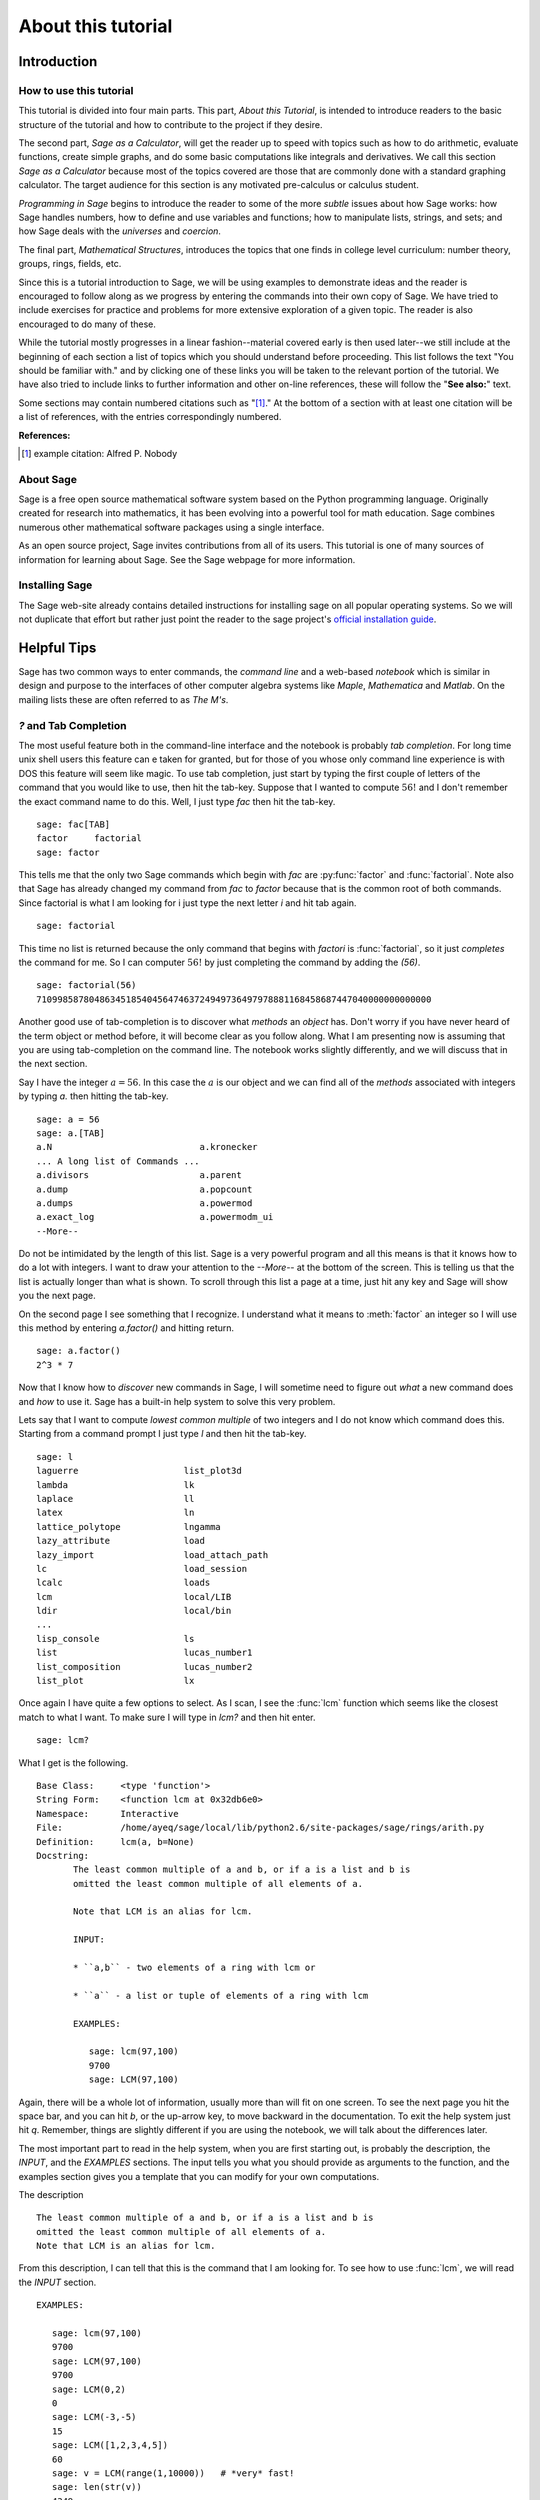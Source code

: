 .. _about_tutorial:

*********************
 About this tutorial
*********************
.. _about_tutorial_introduction:

Introduction
============

.. _about_tutorial_howto:

How to use this tutorial
------------------------

This tutorial is divided into four main parts. This part, *About this Tutorial*,  is intended to introduce  readers to the basic structure of the tutorial and how to contribute to the project if they desire.  

The second part, *Sage as a Calculator*, will get the reader up to speed
with topics such as how to do arithmetic, evaluate functions, create simple graphs, and do some basic computations like integrals and derivatives. We call this section *Sage as a Calculator* because most of the topics covered are those that are commonly done with a standard graphing calculator. The target audience for this section is any motivated pre-calculus or calculus student.   

*Programming in Sage*  begins to introduce the reader to some of the more *subtle* issues about how Sage works:  how Sage handles numbers, how to define and use variables and functions; how to manipulate lists, strings, and sets; and how Sage deals with the *universes* and *coercion*. 

The final part, *Mathematical Structures*,  introduces the topics that one finds in college level curriculum: number theory, groups, rings, fields, etc. 
 
Since this is a tutorial introduction to Sage, we will be using examples to demonstrate ideas and the reader is encouraged to follow along  as we progress by entering the commands into their own copy of Sage. We have tried to include exercises for practice and problems for more extensive exploration of a given topic. The reader is also encouraged to do many of these.

While the tutorial mostly progresses in a linear fashion--material covered early is then used later--we still include at the beginning of each section a list of topics which you should understand before proceeding. This list follows the text "You should be familiar with." and by clicking one of these links you will be taken to the relevant portion of the tutorial. We have also tried to include links to further information and other on-line references, these will follow the "**See also:**" text. 

Some sections may contain numbered citations such as "[1]_." At the bottom of a section with at least one citation will be a list of references, with the entries correspondingly numbered.

**References:**

.. [1] example citation: Alfred P. Nobody

.. _about_sage:


About Sage
----------

Sage is a free open source mathematical software system based on the Python programming language. Originally created for research into mathematics, it has been evolving into a powerful tool for math education. Sage combines numerous other mathematical software packages using a single interface.

As an open source project, Sage invites contributions from all of its users. This tutorial is one of many sources of information for learning about Sage. See the Sage webpage for more information.

.. seealso::
   `Sage on the Web <http://www.sagemath.org>`_ 

 
.. _installing_sage:

Installing Sage
---------------

The Sage web-site already contains detailed instructions for installing sage on all popular operating systems. So we will not duplicate that effort but rather just point the reader to the sage project's `official installation guide <http://www.sagemath.org/doc/installation/>`_.
 
.. _tips:

Helpful Tips
============

Sage has two common ways to enter commands, the *command line* and a web-based *notebook* which is similar in design and purpose to the interfaces of other computer algebra systems like *Maple*, *Mathematica* and *Matlab*. On the mailing lists these are often referred to as *The M's*.  

.. _help_tabcompletion:

`?` and Tab Completion
-----------------------

The most useful feature both in the command-line interface and the notebook is probably *tab completion*. For long time unix shell users this feature can e taken for granted, but for those of you whose only command line experience is with DOS this feature will seem like magic. To use tab completion, just start by typing the first couple of letters of the command that you would like to use, then hit the tab-key. Suppose that I wanted to compute  :math:`56!` and I don't remember the exact command name to do this. Well, I just type `fac` then hit the tab-key. ::

  sage: fac[TAB]
  factor     factorial  
  sage: factor

This tells me that the only two Sage commands which begin with `fac` are :py:func:`factor` and :func:`factorial`. Note also that Sage has already changed my command from `fac` to `factor` because that is the common root of both commands. Since factorial is what I am looking for i just type the next letter `i` and hit tab again. ::

  sage: factorial   

This time no list is returned because the only command that begins with `factori` is :func:`factorial`, so it just *completes* the command for me. So I can computer :math:`56!` by just completing the command by adding the `(56)`.  ::

  sage: factorial(56)
  710998587804863451854045647463724949736497978881168458687447040000000000000

Another good use of tab-completion is  to discover what *methods* an *object* has. Don't worry if you have never heard of the term object or method before, it will become clear as you  follow along. What I am presenting now is assuming that you are using tab-completion on the command line.  The notebook works slightly differently, and we will discuss that in the next section.

Say I have the integer :math:`a = 56`. In this case the :math:`a` is our object and we can find all of the *methods* associated with integers by typing `a.` then hitting the tab-key. ::

  sage: a = 56
  sage: a.[TAB]
  a.N                            a.kronecker
  ... A long list of Commands ...
  a.divisors                     a.parent
  a.dump                         a.popcount
  a.dumps                        a.powermod
  a.exact_log                    a.powermodm_ui
  --More--

Do not be intimidated by the length of this list. Sage is a very powerful program and all this means is that it knows how to do a lot with integers. I want to draw your attention to the `--More--` at the bottom of the screen. This is telling us that the list is actually longer than what is shown. To scroll through this list a page at a time, just hit any key and Sage will show you the next page.

On the second page I see something that I recognize. I understand what it means to :meth:`factor` an integer so I will use this method by entering `a.factor()` and hitting return. ::
 
  sage: a.factor()
  2^3 * 7

Now that I know how to *discover* new commands in Sage, I will sometime need to figure out *what* a new command does and *how* to use it. Sage has a built-in help system to solve this very problem. 

Lets say that I want to compute  *lowest common multiple* of two integers and I do not know which command does this. Starting from a command prompt I just type `l` and then hit the tab-key.  ::

  sage: l
  laguerre                    list_plot3d
  lambda                      lk
  laplace                     ll
  latex                       ln
  lattice_polytope            lngamma
  lazy_attribute              load
  lazy_import                 load_attach_path
  lc                          load_session
  lcalc                       loads
  lcm                         local/LIB
  ldir                        local/bin
  ...
  lisp_console                ls
  list                        lucas_number1	
  list_composition            lucas_number2
  list_plot                   lx


Once again I have quite a few options to select. As I scan, I see the :func:`lcm` function which seems like the closest match to what I want. To make sure I will type in `lcm?` and then hit enter. ::

  sage: lcm?

What I get is the following. ::

  Base Class:     <type 'function'>
  String Form:    <function lcm at 0x32db6e0>
  Namespace:      Interactive
  File:           /home/ayeq/sage/local/lib/python2.6/site-packages/sage/rings/arith.py
  Definition:     lcm(a, b=None)
  Docstring:
	 The least common multiple of a and b, or if a is a list and b is
	 omitted the least common multiple of all elements of a.

	 Note that LCM is an alias for lcm.

	 INPUT:

	 * ``a,b`` - two elements of a ring with lcm or

	 * ``a`` - a list or tuple of elements of a ring with lcm

	 EXAMPLES:

	    sage: lcm(97,100)
	    9700
	    sage: LCM(97,100)


Again, there will be a whole lot of information, usually more than will fit on one screen.  To see the next page you hit the space bar, and you can hit `b`, or the up-arrow key, to move backward in the documentation. To exit the help system just hit `q`. Remember, things are slightly different if you are using the notebook, we will talk about the differences later.  

The most important part to read in the help system, when you are first starting out, is probably the description, the `INPUT`, and the `EXAMPLES` sections. The input tells you what you should provide as arguments to the function, and the examples section gives you a template that you can modify for your own computations.

The description ::

  The least common multiple of a and b, or if a is a list and b is
  omitted the least common multiple of all elements of a.
  Note that LCM is an alias for lcm.

From this description, I can tell that this is the command that I am looking for. To see how to  use :func:`lcm`, we will read the `INPUT` section. ::

       EXAMPLES:
    
          sage: lcm(97,100)
          9700
          sage: LCM(97,100)
          9700
          sage: LCM(0,2)
          0
          sage: LCM(-3,-5)
          15
          sage: LCM([1,2,3,4,5])
          60
          sage: v = LCM(range(1,10000))   # *very* fast!
          sage: len(str(v))
          4349

.. _notebook_help:

`?` and the notebook
--------------------------

As noted before, there are small differences between the comand line and the notebook.  The note book is generally  more intuitive for those  who are used to point-and-click interfaces. 

Suppose that instead of the least common multiple, you are looking for the *greatest common divisor* of two integers. In the notebook, I begin by typing into an input box `g` and then hitting the tab key. 

.. image:: pics/tabcompletion-ex1.png
        :alt: Finding the gcd() command using tab completion. 
	:width: 800px
	:height: 525px

What you see is an overlay  of all the completions that you can scroll through using the arrow keys.  You can navigate the options using a mouse. Once again, I see an option which looks like it should be what I am looking for, the :func:`gcd` function, but I am not quite sure. So I type `gcd?` and click on the `evaluate` link at the bottom of the cell.

.. image:: pics/tabcompletion-ex2.png
        :alt: Using ? to find a description of gcd() 
	:width: 800px
	:height: 525px

To exit the help just click anywhere on the screen.

.. _contributing: 

Contributing to the Tutorial
============================

Additions to this tutorial are encouraged as are suggestions for additional topics for inclusion.

All of this website's source code can be downloaded from the project's `bitbucket <https://bitbucket.org/ayeq123/sdsu-sage-tutorial/>`_. There you will find a complete copy of the source code for generating this website. To build the site from its source, the reader will need to install the `Sphinx Documentation <http://sphinx.poco.org>`_ which is written in the `Python Programming Language <http://www.python.org>`_ We are excited to see any changes that you make so let `us <monarres@rohan.sdsu.edu>`_ know of any new material that you may add. We want for this tutorial to be as comprehensive as possible and any assistance toward this goal is welcomed.

The content of the this tutorial has be written using `reStructured Text <http://sphinx.pocoo.org/rest.html>`_ which is processed by `Sphinx <http://sphinx.pocoo.org/>`_ to produce the HTML and PDF output. Sphinx and reStructured Text are used throughout the official Sage and Python documentation, so it is useful for contribuotrs to either of these projects. 

There are  four parts to the tutorial: "How to use this tutorial" has basic instructions about using and amending the tutorial, and the others have mathematical content. "Sage as a Calculator" is intended, as the title suggests, to cover straightforward computations, plotting graphs, and content that one might find in a high school algebra course, introductory statistics or calculus.  We intend it to be  accessible to an entering college student, or to a bright high school student.

"Programming in Sage" eases the transition to higher level mathematics by treating topics that relate to the interface between mathematical concepts and computational issues. This chapter covers basic structures like: lists, sets and strings; the universe for a number or variable, rational numbers versus real numbers (of specificied precision); programming essentials like booleans, conditionals and iterative computation; file handling and data handling; etc.

"Mathematical Structures" is written at a more sophisticated level than the earlier material, since the intended audience is college students taking upper division math courses.  The emphasis is on learning about specific mathematical structures that have a Sage class associated to them.

.. seealso::
   #. `reStructured Text Primer <http://sphinx.pocoo.org/rest.html>`_

.. _credits_and_license:

Credits and License
-------------------

The content and code for this tutorial were written by David Monarres and Ryan Rosenbaum under the supervision of Mike O'Sullivan. The work was supported by San Diego State University's Presidential Leadership Fund and is licensed under the `Creative Commons Attribution-ShareAlike 3.0 <http://creativecommons.org/licenses/by-sa/3.0/>`_ License. You are free to share and to remix, but attribution should be given to the original funder and creators.
